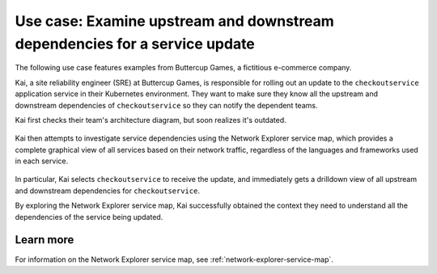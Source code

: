 

.. _examine-service-dependencies:


*************************************************************************************************
Use case: Examine upstream and downstream dependencies for a service update
*************************************************************************************************

.. meta::
    :description: Examine service dependencies use case


The following use case features examples from Buttercup Games, a fictitious e-commerce company.

Kai, a site reliability engineer (SRE) at Buttercup Games, is responsible for rolling out an update to the ``checkoutservice`` application service in their Kubernetes environment. They want to make sure they know all the upstream and downstream dependencies of ``checkoutservice`` so they can notify the dependent teams.

Kai first checks their team's architecture diagram, but soon realizes it's outdated. 

    .. image:: /_images/images-network-explorer/outdated-diagram.png
        :alt: This image shows the outdated architecture diagram for Kai's team. The map is a combination of printed and illegible hand drawn elements on a stained piece of paper.
        :width: 80%

Kai then attempts to investigate service dependencies using the Network Explorer service map, which provides a complete graphical view of all services based on their network traffic, regardless of the languages and frameworks used in each service.

    .. image:: /_images/images-network-explorer/service-map-diagram.png
        :alt: This image shows the up-to-date architecture diagram for Kai's team. The diagram is an interactive service map in Network Explorer, which shows all upstream and downstream dependencies for ``checkoutservice``.
        :width: 80%

In particular, Kai selects ``checkoutservice`` to receive the update, and immediately gets a drilldown view of all upstream and downstream dependencies for ``checkoutservice``.

By exploring the Network Explorer service map, Kai successfully obtained the context they need to understand all the dependencies of the service being updated. 

Learn more
======================================

For information on the Network Explorer service map, see :ref:`network-explorer-service-map`.

